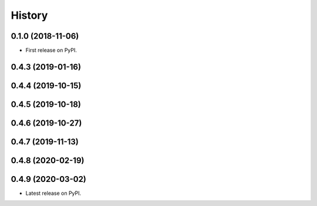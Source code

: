 =======
History
=======

0.1.0 (2018-11-06)
------------------

* First release on PyPI.

0.4.3 (2019-01-16)
------------------

0.4.4 (2019-10-15)
------------------

0.4.5 (2019-10-18)
------------------

0.4.6 (2019-10-27)
------------------

0.4.7 (2019-11-13)
------------------

0.4.8 (2020-02-19)
------------------

0.4.9 (2020-03-02)
------------------

* Latest release on PyPI.
